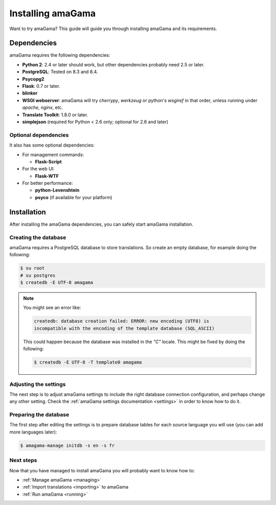 .. _installation:

Installing amaGama
******************

Want to try amaGama? This guide will guide you through installing amaGama and
its requirements.


.. _installation#dependencies:

Dependencies
============

amaGama requires the following dependencies:

- **Python 2**: 2.4 or later should work, but other dependencies probably need
  2.5 or later.
- **PostgreSQL**: Tested on 8.3 and 8.4.
- **Psycopg2**
- **Flask**: 0.7 or later.
- **blinker**
- **WSGI webserver**: amaGama will try *cherrypy*, *werkzeug* or python's *wsgiref*
  in that order, unless running under *apache*, *nginx*, etc.
- **Translate Toolkit**: 1.8.0 or later.
- **simplejson** (required for Python < 2.6 only; optional for 2.6 and later)


.. _installation#optional-dependencies:

Optional dependencies
---------------------

It also has some optional dependencies:

- For management commands:

  - **Flask-Script**

- For the web UI:

  - **Flask-WTF**

- For better performance:

  - **python-Levenshtein**
  - **psyco** (if available for your platform)


.. _installation#installation:

Installation
============

After installing the amaGama dependencies, you can safely start amaGama
installation.


.. _installation#creating-database:

Creating the database
---------------------

amaGama requires a PostgreSQL database to store translations. So create an empty
database, for example doing the following:

.. code-block:: bash

    $ su root
    # su postgres
    $ createdb -E UTF-8 amagama

.. note:: You might see an error like:

   .. code-block:: bash

      createdb: database creation failed: ERROR: new encoding (UTF8) is
      incompatible with the encoding of the template database (SQL_ASCII)

   This could happen because the database was installed in the *"C"* locale. This
   might be fixed by doing the following:

   .. code-block:: bash

      $ createdb -E UTF-8 -T template0 amagama


.. _installation#adjust-settings:

Adjusting the settings
----------------------

The next step is to adjust amaGama settings to include the right database
connection configuration, and perhaps change any other setting. Check the
:ref:`amaGama settings documentation <settings>` in order to know how to do it.


.. _installation#preparing-database:

Preparing the database
----------------------

The first step after editing the settings is to prepare database tables for each
source language you will use (you can add more languages later):

.. code-block:: bash

    $ amagama-manage initdb -s en -s fr


.. _installation#next-steps:

Next steps
----------

Now that you have managed to install amaGama you will probably want to know how
to:

- :ref:`Manage amaGama <managing>`
- :ref:`Import translations <importing>` to amaGama
- :ref:`Run amaGama <running>`
